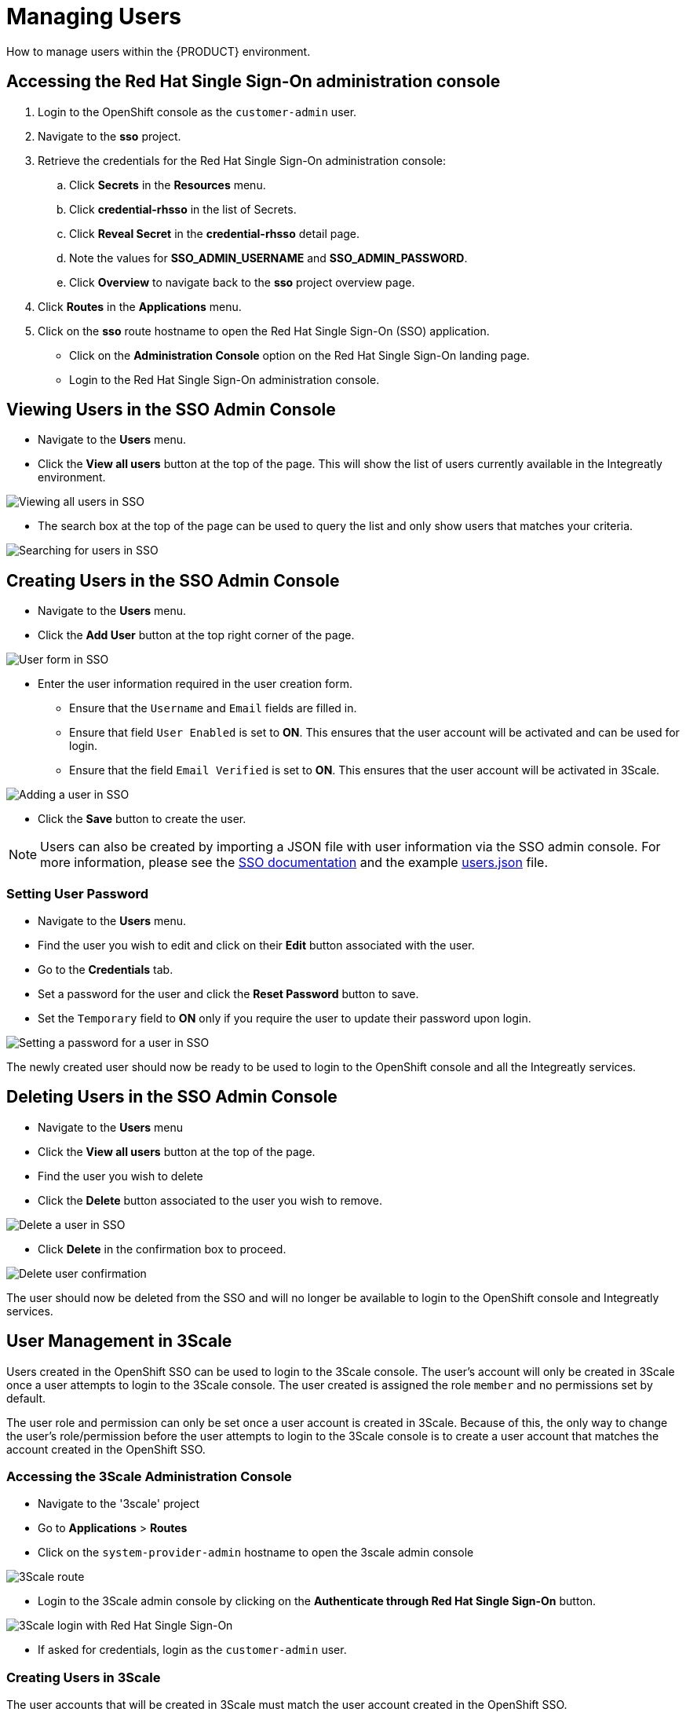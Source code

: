 [id='gs-adding-users-proc']

= Managing Users

How to manage users within the {PRODUCT} environment.

== Accessing the Red Hat Single Sign-On administration console
. Login to the OpenShift console as the `customer-admin` user. 
. Navigate to the *sso* project.
. Retrieve the credentials for the Red Hat Single Sign-On administration console:
.. Click *Secrets* in the *Resources* menu.
.. Click *credential-rhsso* in the list of Secrets.
.. Click *Reveal Secret* in the  *credential-rhsso* detail page.
.. Note the values for *SSO_ADMIN_USERNAME* and *SSO_ADMIN_PASSWORD*.
.. Click *Overview* to navigate back to the *sso* project overview page.

. Click *Routes* in the *Applications* menu.
. Click on the *sso* route hostname to open the Red Hat Single Sign-On (SSO) application.
- Click on the *Administration Console* option on the Red Hat Single Sign-On landing page.
- Login to the Red Hat Single Sign-On administration console.

== Viewing Users in the SSO Admin Console
- Navigate to the *Users* menu.
- Click the *View all users* button at the top of the page. This will show the list of users currently available in the Integreatly environment.

image:../assets/images/gs-adding-users-sso-view-users.png[Viewing all users in SSO]


- The search box at the top of the page can be used to query the list and only show users that matches your criteria.

image:../assets/images/gs-adding-users-sso-search-users.png[Searching for users in SSO]

== Creating Users in the SSO Admin Console
- Navigate to the *Users* menu.
- Click the *Add User* button at the top right corner of the page.

image:../assets/images/gs-adding-users-sso-add-user.png[User form in SSO]

- Enter the user information required in the user creation form.
  * Ensure that the `Username` and `Email` fields are filled in.
  * Ensure that field `User Enabled` is set to *ON*. This ensures that the user account will be activated and can be used for login.
  * Ensure that the field `Email Verified` is set to *ON*. This ensures that the user account will be activated in 3Scale.

image:../assets/images/gs-adding-users-sso-add-user-form.png[Adding a user in SSO]

- Click the *Save* button to create the user.

NOTE: Users can also be created by importing a JSON file with user information via the SSO admin console. For more information, please see the https://access.redhat.com/documentation/en-us/red_hat_single_sign-on/7.2/html/server_administration_guide/export_import#admin_console_export_import[SSO documentation] and the example https://gist.github.com/JameelB/da0a082cade4c7a19c966bba2869743c[users.json] file.

=== Setting User Password
- Navigate to the *Users* menu.
- Find the user you wish to edit and click on their *Edit* button associated with the user.
- Go to the *Credentials* tab.
- Set a password for the user and click the *Reset Password* button to save.
- Set the `Temporary` field to *ON* only if you require the user to update their password upon login. 

image:../assets/images/gs-adding-users-sso-set-user-password.png[Setting a password for a user in SSO]

The newly created user should now be ready to be used to login to the OpenShift console and all the Integreatly services.

== Deleting Users in the SSO Admin Console
- Navigate to the *Users* menu
- Click the *View all users* button at the top of the page.
- Find the user you wish to delete
- Click the *Delete* button associated to the user you wish to remove.

image:../assets/images/gs-adding-users-sso-delete-user.png[Delete a user in SSO]

- Click *Delete* in the confirmation box to proceed.

image:../assets/images/gs-adding-users-sso-user-delete-confirmation.png[Delete user confirmation]

The user should now be deleted from the SSO and will no longer be available to login to the OpenShift console and Integreatly services.

== User Management in 3Scale
Users created in the OpenShift SSO can be used to login to the 3Scale console. The user's account will only be created in 3Scale once a user attempts to login to the 3Scale console. The user created is assigned the role `member` and no permissions set by default. 

The user role and permission can only be set once a user account is created in 3Scale. Because of this, the only way to change the user's role/permission before the user attempts to login to the 3Scale console is to create a user account that matches the account created in the OpenShift SSO.

=== Accessing the 3Scale Administration Console
- Navigate to the '3scale' project
- Go to *Applications* > *Routes*
- Click on the `system-provider-admin` hostname to open the 3scale admin console

image:../assets/images/gs-adding-users-3scale-route.png[3Scale route]

- Login to the 3Scale admin console by clicking on the *Authenticate through Red Hat Single Sign-On* button.

image:../assets/images/gs-adding-users-3scale-login.png[3Scale login with Red Hat Single Sign-On]

- If asked for credentials, login as the `customer-admin` user.

=== Creating Users in 3Scale
The user accounts that will be created in 3Scale must match the user account created in the OpenShift SSO.

NOTE: This is only required if you wish to set the user's role and permission before the user login to the 3Scale console.

==== Retrieve the 3Scale Access Token
The 3Scale API needs to be used in order to create users in 3Scale. An `access_token` is required in order to send requests to the 3Scale API.

- Navigate to the `3scale` project on OpenShift.
- Go to *Resources* > *Secrets*.
- Search for the `system-seed` secret and click on it to view it's details.
- Click on the *Reveal Secret* button to show the secret values.

image:../assets/images/gs-adding-users-3scale-route.png[3Scale route]

- Take not of the `ADMIN_ACCESS_TOKEN` value as this will be required when sending requests to the 3Scale API.

image:../assets/images/gs-adding-users-3scale-admin-access-token.png[3Scale admin access token]

==== Using the 3Scale API
In order to create a user, a *POST* request must be sent to the 3Scale API user endpoint.

- Navigate to the `3scale` project.
- Go to *Applications* > *Routes*
- Append the user endpoint */admin/api/users.xml* to the `system-provider-admin` hostname.

image:../assets/images/gs-adding-users-3scale-route.png[3Scale route]

The request requires the following parameters. Each of these properties must match with the properties of the user that was created in the OpenShift SSO.

- *access_token* (String): The `ADMIN_ACCESS_TOKEN` value retrieved from the `system_seed` secret. This token lets you authenticate against the 3Scale API.
- *username* (String): Username of the user
- *email* (String): Email of the user
- *password* (String): Password of the user

Example: 

[source, bash]
curl --data “access_token=wpq41uo62ly5eiu5&username=jdoe&email=johndoe@example.com&password=Password1” https://3scale-admin.apps.waterford-a1c6.openshiftworkshop.com/admin/api/users.xml

This request can also be done through the 3Scale API documentation in the 3Scale console.
- Click on the *Documentation* icon on the top right corner of the page.
- Click on the *3Scale API Docs* from the documentation menu

image:../assets/images/gs-adding-users-3scale-api-docs.png[3Scale API documentation]

- Go to the *User Create (provider account)* section and click on it to view the endpoint's description.

image:../assets/images/gs-adding-users-3scale-create-user-api-docs.png[3Scale user create endpoint]

- Fill in the required parameters.
- Click the *Send Request* button to create a user.
- The response for the request sent will be shown below the *Send Request* button.

=== Setting User Roles and Permissions in 3Scale
All users in 3Scale are created as a `member` with no permissions set by default. The 3Scale console allows you to manage user roles and permissions after a user account is created in 3Scale.

- Navigate to *Account Settings*

image:../assets/images/gs-adding-users-3scale-account-settings.png[3Scale account settings]

- Go to *Users* > *Listings*. This page shows all the users available in 3Scale.
- Search for the user that you wish to change roles and permissions for. 
- Click on the *Edit* button associated with the user.

image:../assets/images/gs-adding-users-3scale-edit-user.png[3Scale edit user button]

- The *Edit User* page allows you to change the user's information, password, roles and permissions.

image:../assets/images/gs-adding-users-3scale-edit-user-page.png[3Scale edit user page]

- Click on the *Update User* button at the bottom of the page to save your changes.

=== Deleting Users in 3Scale
- Navigate to *Account Settings*.

image:../assets/images/gs-adding-users-3scale-account-settings.png[3Scale account settings]

- Go to *Users* > *Listings*.
- Find the user you wish to delete.
- Click the *Delete* button associated with that user.

image:../assets/images/gs-adding-users-3scale-delete-user.png[Deleting a user in 3Scale]
